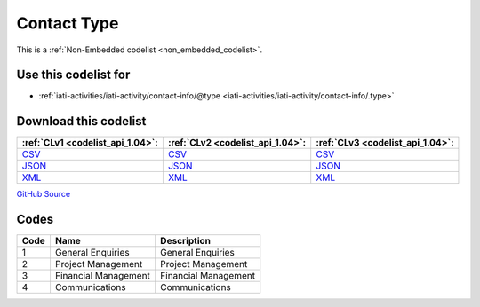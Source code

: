Contact Type
============






This is a :ref:`Non-Embedded codelist <non_embedded_codelist>`.



Use this codelist for
---------------------

* :ref:`iati-activities/iati-activity/contact-info/@type <iati-activities/iati-activity/contact-info/.type>`



Download this codelist
----------------------

.. list-table::
   :header-rows: 1

   * - :ref:`CLv1 <codelist_api_1.04>`:
     - :ref:`CLv2 <codelist_api_1.04>`:
     - :ref:`CLv3 <codelist_api_1.04>`:

   * - `CSV <../downloads/clv1/codelist/ContactType.csv>`__
     - `CSV <../downloads/clv2/csv/en/ContactType.csv>`__
     - `CSV <../downloads/clv3/csv/en/ContactType.csv>`__

   * - `JSON <../downloads/clv1/codelist/ContactType.json>`__
     - `JSON <../downloads/clv2/json/en/ContactType.json>`__
     - `JSON <../downloads/clv3/json/en/ContactType.json>`__

   * - `XML <../downloads/clv1/codelist/ContactType.xml>`__
     - `XML <../downloads/clv2/xml/ContactType.xml>`__
     - `XML <../downloads/clv3/xml/ContactType.xml>`__

`GitHub Source <https://github.com/IATI/IATI-Codelists-NonEmbedded/blob/master/xml/ContactType.xml>`__

Codes
-----

.. _ContactType:
.. list-table::
   :header-rows: 1


   * - Code
     - Name
     - Description

   

   * - 1
     - General Enquiries
     - General Enquiries

   

   * - 2
     - Project Management
     - Project Management

   

   * - 3
     - Financial Management
     - Financial Management

   

   * - 4
     - Communications
     - Communications

   

